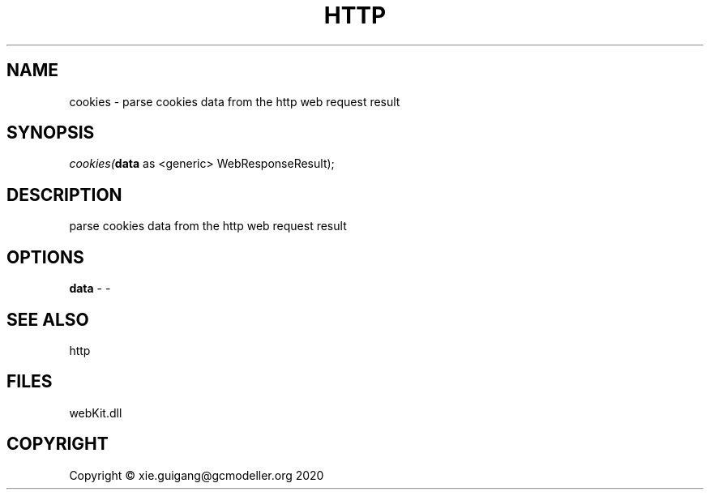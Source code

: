 .\" man page create by R# package system.
.TH HTTP 4 2000-01-01 "cookies" "cookies"
.SH NAME
cookies \- parse cookies data from the http web request result
.SH SYNOPSIS
\fIcookies(\fBdata\fR as <generic> WebResponseResult);\fR
.SH DESCRIPTION
.PP
parse cookies data from the http web request result
.PP
.SH OPTIONS
.PP
\fBdata\fB \fR\- -
.PP
.SH SEE ALSO
http
.SH FILES
.PP
webKit.dll
.PP
.SH COPYRIGHT
Copyright © xie.guigang@gcmodeller.org 2020
